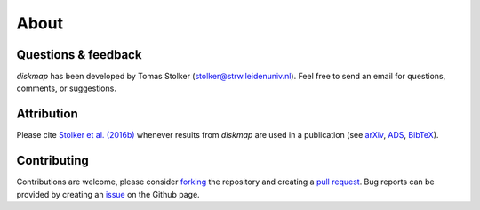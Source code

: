 .. _about:

About
=====

Questions & feedback
--------------------

*diskmap* has been developed by Tomas Stolker (stolker@strw.leidenuniv.nl). Feel free to send an email for questions, comments, or suggestions.

Attribution
-----------

Please cite `Stolker et al. (2016b) <https://ui.adsabs.harvard.edu/abs/2016A%26A...596A..70S>`_ whenever results from *diskmap* are used in a publication (see `arXiv <https://arxiv.org/abs/1609.09505>`_, `ADS <https://ui.adsabs.harvard.edu/abs/2016A%26A...596A..70S>`_, `BibTeX <https://ui.adsabs.harvard.edu/abs/2016A%26A...596A..70S/exportcitation>`_).

Contributing
------------

Contributions are welcome, please consider `forking <https://help.github.com/en/articles/fork-a-repo>`_ the repository and creating a `pull request <https://github.com/tomasstolker/diskmap/pulls>`_. Bug reports can be provided by creating an `issue <https://github.com/tomasstolker/diskmap/issues>`_ on the Github page.
